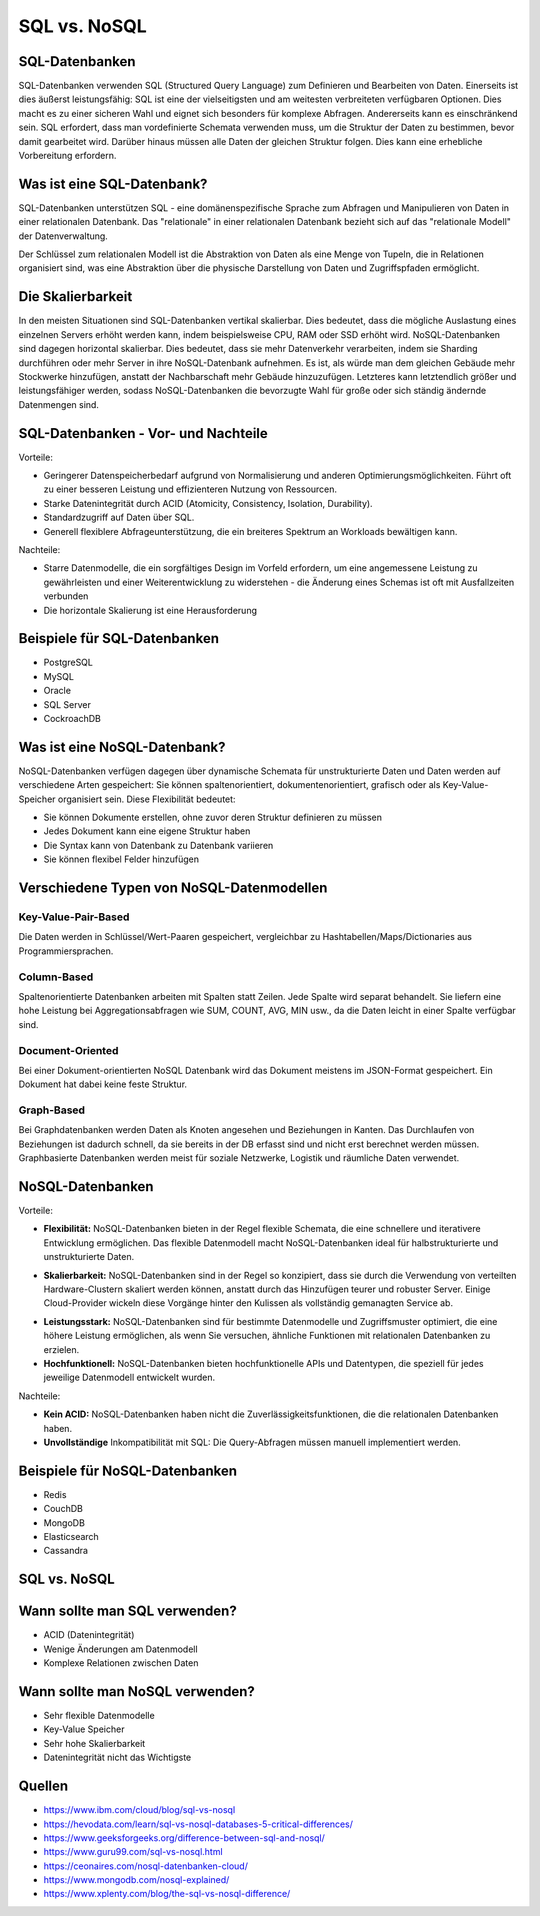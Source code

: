 =============
SQL vs. NoSQL
=============

SQL-Datenbanken
===============

SQL-Datenbanken verwenden SQL (Structured Query Language) zum Definieren und Bearbeiten von Daten. Einerseits ist dies äußerst leistungsfähig: SQL ist eine der vielseitigsten und am weitesten verbreiteten verfügbaren Optionen. Dies macht es zu einer sicheren Wahl und eignet sich besonders für komplexe Abfragen. Andererseits kann es einschränkend sein. SQL erfordert, dass man vordefinierte Schemata verwenden muss, um die Struktur der Daten zu bestimmen, bevor damit gearbeitet wird. Darüber hinaus müssen alle Daten der gleichen Struktur folgen. Dies kann eine erhebliche Vorbereitung erfordern.

Was ist eine SQL-Datenbank?
===========================

SQL-Datenbanken unterstützen SQL - eine domänenspezifische Sprache zum Abfragen und Manipulieren von Daten in einer relationalen Datenbank. Das "relationale" in einer relationalen Datenbank bezieht sich auf das "relationale Modell" der Datenverwaltung.

Der Schlüssel zum relationalen Modell ist die Abstraktion von Daten als eine Menge von Tupeln, die in Relationen organisiert sind, was eine Abstraktion über die physische Darstellung von Daten und Zugriffspfaden ermöglicht.

Die Skalierbarkeit
==================

In den meisten Situationen sind SQL-Datenbanken vertikal skalierbar. Dies bedeutet, dass die mögliche Auslastung eines einzelnen Servers erhöht werden kann, indem beispielsweise CPU, RAM oder SSD erhöht wird. NoSQL-Datenbanken sind dagegen horizontal skalierbar. Dies bedeutet, dass sie mehr Datenverkehr verarbeiten, indem sie Sharding durchführen oder mehr Server in ihre NoSQL-Datenbank aufnehmen. Es ist, als würde man dem gleichen Gebäude mehr Stockwerke hinzufügen, anstatt der Nachbarschaft mehr Gebäude hinzuzufügen. Letzteres kann letztendlich größer und leistungsfähiger werden, sodass NoSQL-Datenbanken die bevorzugte Wahl für große oder sich ständig ändernde Datenmengen sind.

SQL-Datenbanken - Vor- und Nachteile
====================================

Vorteile:

-  Geringerer Datenspeicherbedarf aufgrund von Normalisierung und anderen Optimierungsmöglichkeiten. Führt oft zu einer besseren Leistung und effizienteren Nutzung von Ressourcen.
- Starke Datenintegrität durch ACID (Atomicity, Consistency, Isolation, Durability).
- Standardzugriff auf Daten über SQL.
- Generell flexiblere Abfrageunterstützung, die ein breiteres Spektrum an Workloads bewältigen kann.

Nachteile:

- Starre Datenmodelle, die ein sorgfältiges Design im Vorfeld erfordern, um eine angemessene Leistung zu gewährleisten und einer Weiterentwicklung zu widerstehen - die Änderung eines Schemas ist oft mit Ausfallzeiten verbunden
- Die horizontale Skalierung ist eine Herausforderung

Beispiele für SQL-Datenbanken
=============================

- PostgreSQL
- MySQL
- Oracle
- SQL Server
- CockroachDB

Was ist eine NoSQL-Datenbank?
=============================

NoSQL-Datenbanken verfügen dagegen über dynamische Schemata für unstrukturierte Daten und Daten werden auf verschiedene Arten gespeichert: Sie können spaltenorientiert, dokumentenorientiert, grafisch oder als Key-Value-Speicher organisiert sein. Diese Flexibilität bedeutet:

- Sie können Dokumente erstellen, ohne zuvor deren Struktur definieren zu müssen
- Jedes Dokument kann eine eigene Struktur haben
- Die Syntax kann von Datenbank zu Datenbank variieren
- Sie können flexibel Felder hinzufügen

Verschiedene Typen von NoSQL-Datenmodellen
==========================================

Key-Value-Pair-Based
---------------------

Die Daten werden in Schlüssel/Wert-Paaren gespeichert, vergleichbar zu Hashtabellen/Maps/Dictionaries aus Programmiersprachen.

.. image:: ./img/pic3.png
    :alt: SQL

Column-Based
------------

Spaltenorientierte Datenbanken arbeiten mit Spalten statt Zeilen. Jede Spalte wird separat behandelt.
Sie liefern eine hohe Leistung bei Aggregationsabfragen wie SUM, COUNT, AVG, MIN usw., da die Daten leicht in einer Spalte verfügbar sind.

.. image:: ./img/pic4.png
    :alt: SQL

Document-Oriented
-----------------

Bei einer Dokument-orientierten NoSQL Datenbank wird das Dokument meistens im JSON-Format gespeichert. Ein Dokument hat dabei keine feste Struktur.

.. image:: ./img/pic5.png
    :alt: SQL

Graph-Based
-----------

Bei Graphdatenbanken werden Daten als Knoten angesehen und Beziehungen in Kanten. Das Durchlaufen von Beziehungen ist dadurch schnell, da sie bereits in der DB erfasst sind und nicht erst berechnet werden müssen.
Graphbasierte Datenbanken werden meist für soziale Netzwerke, Logistik und räumliche Daten verwendet.

.. image:: ./img/pic6.png
    :alt: SQL

NoSQL-Datenbanken
=================
Vorteile:

- **Flexibilität:** NoSQL-Datenbanken bieten in der Regel flexible Schemata, die eine schnellere und iterativere Entwicklung ermöglichen. Das flexible Datenmodell macht NoSQL-Datenbanken ideal für halbstrukturierte und unstrukturierte Daten.

.. image:: ./img/pic1.png
    :alt: SQL

- **Skalierbarkeit:** NoSQL-Datenbanken sind in der Regel so konzipiert, dass sie durch die Verwendung von verteilten Hardware-Clustern skaliert werden können, anstatt durch das Hinzufügen teurer und robuster Server. Einige Cloud-Provider wickeln diese Vorgänge hinter den Kulissen als vollständig gemanagten Service ab.

.. image:: ./img/pic2.png
    :alt: SQL

- **Leistungsstark:** NoSQL-Datenbanken sind für bestimmte Datenmodelle und Zugriffsmuster optimiert, die eine höhere Leistung ermöglichen, als wenn Sie versuchen, ähnliche Funktionen mit relationalen Datenbanken zu erzielen.

- **Hochfunktionell:** NoSQL-Datenbanken bieten hochfunktionelle APIs und Datentypen, die speziell für jedes jeweilige Datenmodell entwickelt wurden.

Nachteile:

- **Kein ACID:**  NoSQL-Datenbanken haben nicht die Zuverlässigkeitsfunktionen, die die relationalen Datenbanken haben.
- **Unvollständige** Inkompatibilität mit SQL: Die Query-Abfragen müssen manuell implementiert werden.

Beispiele für NoSQL-Datenbanken
===============================

- Redis
- CouchDB
- MongoDB
- Elasticsearch
- Cassandra



SQL vs. NoSQL
=============

.. image:: ./img/pic7.jpeg
    :alt: SQL

Wann sollte man SQL verwenden?
==============================

- ACID (Datenintegrität)
- Wenige Änderungen am Datenmodell
- Komplexe Relationen zwischen Daten

Wann sollte man NoSQL verwenden?
================================

- Sehr flexible Datenmodelle
- Key-Value Speicher
- Sehr hohe Skalierbarkeit
- Datenintegrität nicht das Wichtigste

Quellen
=======

* https://www.ibm.com/cloud/blog/sql-vs-nosql
* https://hevodata.com/learn/sql-vs-nosql-databases-5-critical-differences/
* https://www.geeksforgeeks.org/difference-between-sql-and-nosql/
* https://www.guru99.com/sql-vs-nosql.html
* https://ceonaires.com/nosql-datenbanken-cloud/
* https://www.mongodb.com/nosql-explained/
* https://www.xplenty.com/blog/the-sql-vs-nosql-difference/
